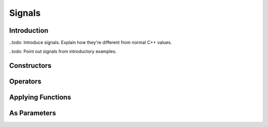 Signals
=======

Introduction
------------

..todo: Introduce signals. Explain how they're different from normal C++ values.

..todo: Point out signals from introductory examples.

Constructors
------------

Operators
---------

Applying Functions
------------------

As Parameters
-------------
